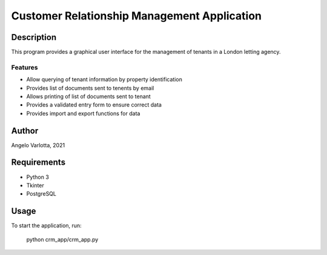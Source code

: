 ==============================================
 Customer Relationship Management Application
==============================================

Description
===========

This program provides a graphical user interface for the management of tenants in a London letting agency.

Features
--------

* Allow querying of tenant information by property identification
* Provides list of documents sent to tenents by email
* Allows printing of list of documents sent to tenant
* Provides a validated entry form to ensure correct data
* Provides import and export functions for data

Author
======
Angelo Varlotta, 2021

Requirements
============

* Python 3
* Tkinter
* PostgreSQL

Usage
=====

To start the application, run:

   python crm_app/crm_app.py
